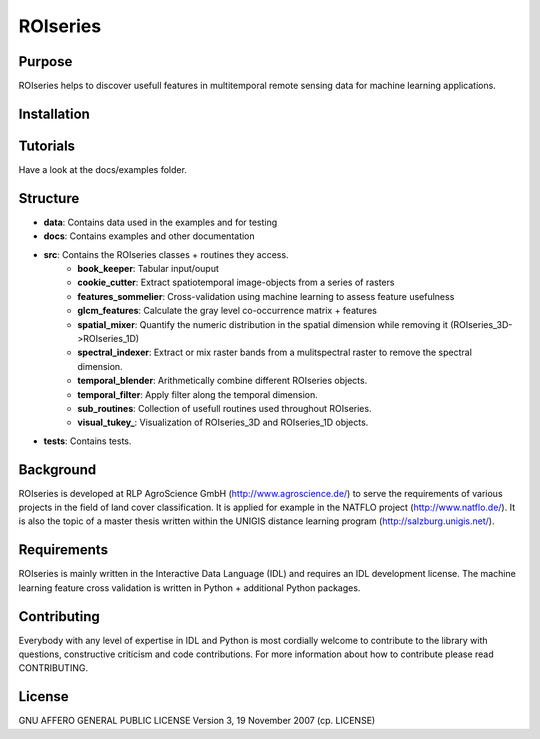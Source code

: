 ====================
ROIseries
====================

.. image:: data/info_graphics/ROIseries_video_thumbnail.png
  :target: https://www.youtube.com/watch?v=eY81RgpSwz8

Purpose
---------------
ROIseries helps to discover usefull features in multitemporal remote sensing data for machine learning applications.

Installation
---------------

Tutorials
---------------
Have a look at the docs/examples folder.

Structure
----------------
- **data**: Contains data used in the examples and for testing
- **docs**: Contains examples and other documentation
- **src**: Contains the ROIseries classes + routines they access.
	- **book_keeper**: Tabular input/ouput
	- **cookie_cutter**: Extract spatiotemporal image-objects from a series of rasters
	- **features_sommelier**: Cross-validation using machine learning to assess feature usefulness
	- **glcm_features**: Calculate the gray level co-occurrence matrix + features
	- **spatial_mixer**: Quantify the numeric distribution in the spatial dimension while removing it (ROIseries_3D->ROIseries_1D)
	- **spectral_indexer**: Extract or mix raster bands from a mulitspectral raster to remove the spectral dimension.
	- **temporal_blender**: Arithmetically combine different ROIseries objects.
	- **temporal_filter**: Apply filter along the temporal dimension.
	- **sub_routines**: Collection of usefull routines used throughout ROIseries.
	- **visual_tukey_**: Visualization of ROIseries_3D and ROIseries_1D objects.
- **tests**: Contains tests.

Background
------------
ROIseries is developed at RLP AgroScience GmbH (http://www.agroscience.de/) to serve the requirements of various projects in the field of land cover classification. It is applied for example in the NATFLO project (http://www.natflo.de/). It is also the topic of a master thesis written within the UNIGIS distance learning program (http://salzburg.unigis.net/).

Requirements
------------
ROIseries is mainly written in the Interactive Data Language (IDL) and requires an IDL development license. 
The machine learning feature cross validation is written in Python + additional Python packages.

Contributing
-------------
Everybody with any level of expertise in IDL and Python is most cordially welcome to contribute to the library with questions, constructive criticism and code contributions. For more information about how to contribute please read CONTRIBUTING.

License
----------
GNU AFFERO GENERAL PUBLIC LICENSE Version 3, 19 November 2007 (cp. LICENSE)
